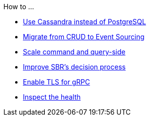 .How to ...
* xref:cassandra-alternative.adoc[Use Cassandra instead of PostgreSQL]
* xref:from-crud-to-eventsourcing.adoc[Migrate from CRUD to Event Sourcing]
* xref:scale-independently.adoc[Scale command and query-side]
* xref:sbr-kubernetes-lease.adoc[Improve SBR's decision process]
* xref:enable-TLS.adoc[Enable TLS for gRPC]
* xref:health-checks.adoc[Inspect the health]
